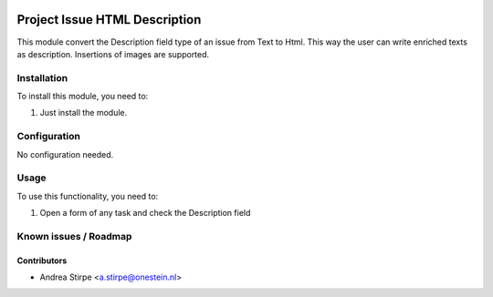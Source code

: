.. image:: https://img.shields.io/badge/licence-AGPL--3-blue.svg
   :target: http://www.gnu.org/licenses/agpl-3.0-standalone.html
   :alt: License: AGPL-3

==============================
Project Issue HTML Description
==============================

This module convert the Description field type of an issue
from Text to Html. This way the user can write enriched texts
as description. Insertions of images are supported.


Installation
============

To install this module, you need to:

#. Just install the module.

Configuration
=============

No configuration needed.


Usage
=====

To use this functionality, you need to:

#. Open a form of any task and check the Description field



Known issues / Roadmap
======================


Contributors
------------

* Andrea Stirpe <a.stirpe@onestein.nl>

